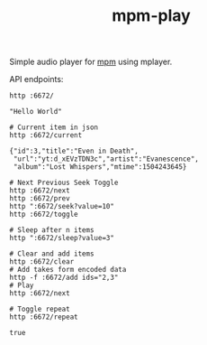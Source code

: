 #+TITLE: mpm-play

Simple audio player for [[https://github.com/lepisma/mpm][mpm]] using mplayer.

API endpoints:

#+BEGIN_SRC shell :exports both :results output
http :6672/
#+END_SRC

#+RESULTS:
: "Hello World"

#+BEGIN_SRC shell :exports both :results output
# Current item in json
http :6672/current
#+END_SRC

#+RESULTS:
: {"id":3,"title":"Even in Death",
:  "url":"yt:d_xEVzTDN3c","artist":"Evanescence",
:  "album":"Lost Whispers","mtime":1504243645}

#+BEGIN_SRC shell :exports both :results output
# Next Previous Seek Toggle
http :6672/next
http :6672/prev
http ":6672/seek?value=10"
http :6672/toggle
#+END_SRC

#+BEGIN_SRC shell :exports both :results output
# Sleep after n items
http ":6672/sleep?value=3"
#+END_SRC

#+BEGIN_SRC shell :exports both :results output
# Clear and add items
http :6672/clear
# Add takes form encoded data
http -f :6672/add ids="2,3"
# Play
http :6672/next
#+END_SRC

#+BEGIN_SRC shell :exports both :results output
# Toggle repeat
http :6672/repeat
#+END_SRC

#+RESULTS:
: true
